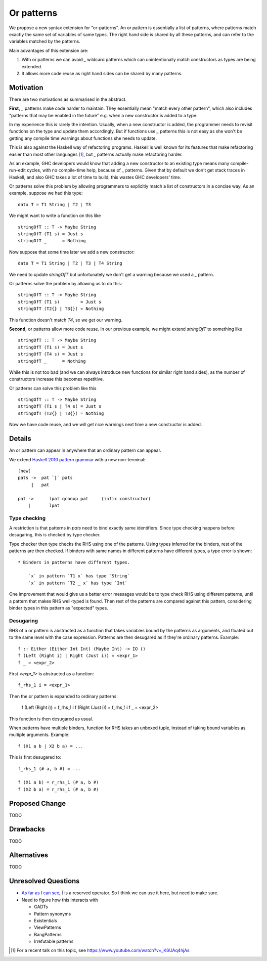 .. proposal-number:: Leave blank. This will be filled in when the proposal is
                     accepted.

.. trac-ticket:: Leave blank. This will eventually be filled with the Trac
                 ticket number which will track the progress of the
                 implementation of the feature.

.. implemented:: Leave blank. This will be filled in with the first GHC version which
                 implements the described feature.

Or patterns
===========

We propose a new syntax extension for "or-patterns". An or pattern is
essentially a list of patterns, where patterns match exactly the same set of
variables of same types. The right hand side is shared by all these patterns,
and can refer to the variables matched by the patterns.

Main advantages of this extension are:

1. With or patterns we can avoid `_` wildcard patterns which can
   unintentionally match constructors as types are being extended.

2. It allows more code reuse as right hand sides can be shared by many
   patterns.

Motivation
----------

There are two motivations as summarised in the abstract.

**First,** `_` patterns make code harder to maintain. They essentially mean "match
every other pattern", which also includes "patterns that may be enabled in the
future" e.g. when a new constructor is added to a type.

In my experience this is rarely the intention. Usually, when a new constructor
is added, the programmer needs to revisit functions on the type and update them
accordingly. But if functions use `_` patterns this is not easy as she won't be
getting any compile time warnings about functions she needs to update.

This is also against the Haskell way of refactoring programs. Haskell is well
known for its features that make refactoring easier than most other languages
[1]_, but `_` patterns actually make refactoring harder.

As an example, GHC developers would know that adding a new constructor to an
existing type means many compile-run-edit cycles, with no compile-time help,
because of `_` patterns. Given that by default we don't get stack traces in
Haskell, and also GHC takes a lot of time to build, this wastes GHC developers'
time.

Or patterns solve this problem by allowing programmers to explicitly match a
list of constructors in a concise way. As an example, suppose we had this type:

::

    data T = T1 String | T2 | T3

We might want to write a function on this like

::

    stringOfT :: T -> Maybe String
    stringOfT (T1 s) = Just s
    stringOfT _      = Nothing

Now suppose that some time later we add a new constructor:

::

    data T = T1 String | T2 | T3 | T4 String

We need to update `stringOfT` but unfortunately we don't get a warning because
we used a `_` pattern.

Or patterns solve the problem by allowing us to do this:

::

    stringOfT :: T -> Maybe String
    stringOfT (T1 s)        = Just s
    stringOfT (T2{} | T3{}) = Nothing

This function doesn't match `T4`, so we get our warning.

**Second,** or patterns allow more code reuse. In our previous example, we might
extend `stringOfT` to something like

::

    stringOfT :: T -> Maybe String
    stringOfT (T1 s) = Just s
    stringOfT (T4 s) = Just s
    stringOfT _      = Nothing

While this is not too bad (and we can always introduce new functions for similar
right hand sides), as the number of constructors increase this becomes
repetitive.

Or patterns can solve this problem like this

::

    stringOfT :: T -> Maybe String
    stringOfT (T1 s | T4 s) = Just s
    stringOfT (T2{} | T3{}) = Nothing

Now we have code reuse, and we will get nice warnings next time a new
constructor is added.

Details
-------

An or pattern can appear in anywhere that an ordinary pattern can appear.

We extend `Haskell 2010 pattern grammar
<https://www.haskell.org/onlinereport/haskell2010/haskellch3.html#x8-590003.17.1>`_
with a new non-terminal:

::

    [new]
    pats ->  pat `|` pats
         |   pat

    pat	->	lpat qconop pat	    (infix constructor)
        |	lpat

Type checking
~~~~~~~~~~~~~

A restriction is that patterns in `pats` need to bind exactly same identifiers.
Since type checking happens before desugaring, this is checked by type checker.

Type checker then type checks the RHS using one of the patterns. Using types
inferred for the binders, rest of the patterns are then checked. If binders
with same names in different patterns have different types, a type error is
shown:

::

    * Binders in patterns have different types.

        `x` in pattern `T1 x` has type `String`
        `x` in pattern `T2 _ x` has type `Int`

One improvement that would give us a better error messages would be to type
check RHS using different patterns, until a pattern that makes RHS well-typed is
found. Then rest of the patterns are compared against this pattern, considering
binder types in this pattern as "expected" types.

Desugaring
~~~~~~~~~~

RHS of a or pattern is abstracted as a function that takes variables bound by
the patterns as arguments, and floated out to the same level with the case
expression. Patterns are then desugared as if they're ordinary patterns.
Example:

::

    f :: Either (Either Int Int) (Maybe Int) -> IO ()
    f (Left (Right i) | Right (Just i)) = <expr_1>
    f _ = <expr_2>

First `<expr_1>` is abstracted as a function:

::

    f_rhs_1 i = <expr_1>

Then the or pattern is expanded to ordinary patterns:

    f (Left (Right i)) = f_rhs_1 i
    f (Right (Just i)) = f_rhs_1 i
    f _ = <expr_2>

This function is then desugared as usual.

When patterns have multiple binders, function for RHS takes an unboxed tuple,
instead of taking bound variables as multiple arguments. Example:

::

    f (X1 a b | X2 b a) = ...

This is first desugared to:

::

    f_rhs_1 (# a, b #) = ...

    f (X1 a b) = r_rhs_1 (# a, b #)
    f (X2 b a) = r_rhs_1 (# a, b #)

Proposed Change
---------------

TODO

Drawbacks
---------

TODO

Alternatives
------------

TODO

Unresolved Questions
--------------------

- `As far as I can see
  <https://www.haskell.org/onlinereport/haskell2010/haskellch2.html#x7-180002.4>`_,
  `|` is a reserved operator. So I think we can use it here, but need to make
  sure.

- Need to figure how this interacts with

  - GADTs
  - Pattern synonyms
  - Existentials
  - ViewPatterns
  - BangPatterns
  - Irrefutable patterns

.. [1] For a recent talk on this topic, see https://www.youtube.com/watch?v=_K6UAq4hjAs
